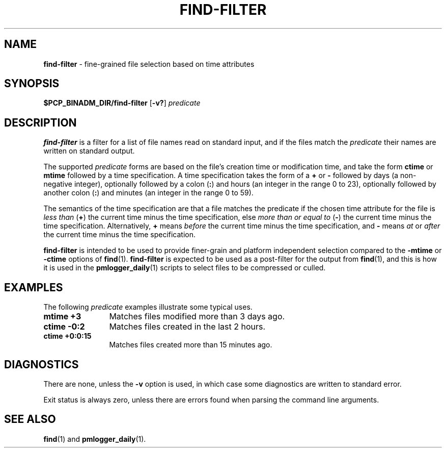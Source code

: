 '\"macro stdmacro
.TH FIND-FILTER 1 "PCP" "Performance Co-Pilot"
.SH NAME
\f3find-filter\f1 \- fine-grained file selection based on time attributes
.SH SYNOPSIS
\f3$PCP_BINADM_DIR/find-filter\f1
[\f3\-v?\f1]
\f2predicate\f1
.SH DESCRIPTION
.B find-filter
is a filter for a list
of file names read on standard input, and if the files match the
.I predicate
their names are written on standard output.
.PP
The supported
.I predicate
forms are based on the file's creation
time or modification time, and take the form
.B ctime
or
.B mtime
followed by a time specification.
A time specification takes the form of a \f3+\f1 or
\f3-\f1 followed by days (a non-negative integer),
optionally followed by a colon (\f3:\f1) and hours
(an integer in the range 0 to 23),
optionally followed by another colon (\f3:\f1)
and minutes (an integer in the range 0 to 59).
.PP
The semantics of the time specification are that a file matches
the predicate if the
chosen time attribute for the file is
.I "less than"
(\f3+\f1) the current time
minus the time specification, else
.I "more than or equal to"
(\f3-\f1) the current time
minus the time specification.
Alternatively, \f3+\f1 means
.I before
the current time minus the
time specification, and
\f3-\f1 means
.I at
or
.I after
the current time minus the
time specification.
.PP
.B find-filter
is intended to be used to provide finer-grain and platform independent
selection compared to the
.B \-mtime
or
.B \-ctime
options of
.BR find (1).
.B find-filter
is expected to be used as a post-filter for the output from
.BR find (1),
and this is how it is used in the
.BR pmlogger_daily (1)
scripts to select files to be compressed or culled.
.SH EXAMPLES
The following
.I predicate
examples illustrate some typical uses.
.IP "\fBmtime +3" 12n
Matches files modified more than 3 days ago.
.IP "\fBctime -0:2" 12n
Matches files created in the last 2 hours.
.IP "\fBctime +0:0:15" 12n
Matches files created more than 15 minutes ago.
.SH DIAGNOSTICS
There are none, unless the
.B \-v
option is used, in which case some diagnostics are written to standard
error.
.PP
Exit status is always zero, unless there are errors found
when parsing the command line arguments.
.SH SEE ALSO
.BR find (1)
and
.BR pmlogger_daily (1).
